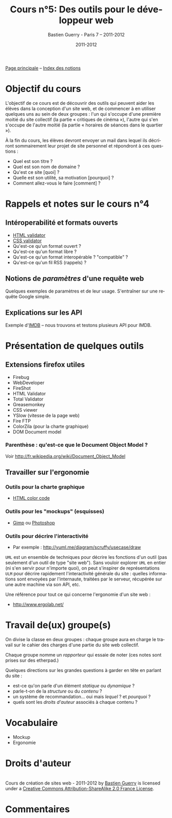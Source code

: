 #+TITLE: Cours n°5: Des outils pour le développeur web
#+AUTHOR: Bastien Guerry - Paris 7 -- 2011-2012
#+DATE: 2011-2012
#+LANGUAGE: fr
#+OPTIONS:  skip:nil toc:t
#+STARTUP:  even hidestars unfold
#+LATEX_HEADER: \usepackage[french]{babel}
#+LATEX_HEADER: \usepackage{hyperref}
#+LATEX_HEADER: \hypersetup{colorlinks=true,urlcolor=blue,linkcolor=blue,}
#+LATEX_HEADER: \usepackage{geometry}
#+LATEX_HEADER: \geometry{left=1.2in,right=1.2in,top=1.2in,bottom=1.2in}

[[file:index.org][Page principale]] -- [[file:theindex.org][Index des notions]]

* Objectif du cours

L'objectif de ce cours est de découvrir des outils qui peuvent aider les
élèves dans la conception d'un site web, et de commencer à en utiliser
quelques uns au sein de deux groupes : l'un qui s'occupe d'une première
moitié du site collectif (la partie « critiques de cinéma »), l'autre qui
s'en s'occupe de l'autre moitié (la partie « horaires de séances dans le
quartier »).

À la fin du cours, les élèves devront envoyer un mail dans lequel ils
décriront sommairement leur projet de site personnel et répondront à ces
questions :

- Quel est son titre ?
- Quel est son nom de domaine ?
- Qu'est ce site [quoi] ?
- Quelle est son utilité, sa motivation [pourquoi] ?
- Comment allez-vous le faire [comment] ?

* Rappels et notes sur le cours n°4

** Intéroperabilité et formats ouverts

- [[http://validator.w3.org/][HTML validator]] 
- [[http://jigsaw.w3.org/css-validator/][CSS validator]]
- Qu'est-ce qu'un format ouvert ? 
- Qu'est-ce qu'un format libre ? 
- Qu'est-ce qu'un format interopérable ? "compatible" ?
- Qu'est-ce qu'un fil RSS (rappels) ?

#+index: CSS!Validation
#+index: Format!Ouvert
#+index: Format!Libre
#+index: Format!Intéropérable
#+index: RSS
#+index: Atom
#+index: XML

** Notions de /paramètres/ d'une requête web 

Quelques exemples de paramètres et de leur usage.  S'entraîner sur une
requête Google simple.

** Explications sur les API 

#+index: API

Exemple d'[[http://www.imdb.com/][IMDB]] -- nous trouvons et testons plusieurs API pour IMDB.

* Présentation de quelques outils

** Extensions firefox utiles

- Firebug
- WebDeveloper
- FireShot
- HTML Validator
- Total Validator
- Greasemonkey
- CSS viewer
- YSlow (vitesse de la page web)
- Fire FTP
- ColorZila (pour la charte graphique)
- DOM Document model

*** Parenthèse : qu'est-ce que le Document Object Model ?

#+index: DOM

[[file:images/htmldomtree.gif]]
#+CAPTION: Document Object Model

Voir http://fr.wikipedia.org/wiki/Document_Object_Model

** Travailler sur l'ergonomie 

#+index: Ergonomie

*** Outils pour la charte graphique

- [[google:HTML%20color%20code][HTML color code]]

*** Outils pour les "mockups" (esquisses)

- [[http://www.gimp.org/][Gimp]] ou [[http://www.adobe.com/fr/products/photoshop.html][Photoshop]]

#+index: Gimp
#+index: Photoshop
#+index: Mockup

*** Outils pour décrire l'interactivité

- Par exemple : http://yuml.me/diagram/scruffy/usecase/draw

#+index: UML
#+index: API

=UML= est un ensemble de techniques pour décrire les fonctions d'un outil
(pas seulement d'un outil de type "site web").  Sans vouloir explorer =UML=
en entier (ni s'en servir pour n'importe quoi), on peut s'inspirer de
représentations =ULM= pour décrire rapidement l'interactivité générale du
site : quelles informations sont envoyées par l'internaute, traitées par le
serveur, récupérée sur une autre machine via son API, etc.

Une référence pour tout ce qui concerne l'ergonomie d'un site web :

- http://www.ergolab.net/

* Travail de(ux) groupe(s)

On divise la classe en deux groupes : chaque groupe aura en charge le
travail sur le cahier des charges d'une partie du site web collectif.

Chaque groupe nomme un /rapporteur/ qui essaie de noter (ces notes sont
prises sur des etherpad.)

Quelques directions sur les grandes questions à garder en tête en parlant
du site :

- est-ce qu'on parle d'un élément /statique/ ou /dynamique/ ?
- parle-t-on de la /structure/ ou du /contenu/ ?
- un système de recommandation... oui mais /lequel/ ? et /pourquoi/ ?
- quels sont les /droits d'auteur/ associés à chaque contenu ?

* COMMENT Webographie / Bibliographie
* Vocabulaire

- Mockup
- Ergonomie

* Droits d'auteur

#+begin_html
<a rel="license" href="http://creativecommons.org/licenses/by-sa/2.0/fr/"><img alt="Creative Commons License" style="border-width:0" src="http://i.creativecommons.org/l/by-sa/2.0/fr/88x31.png" class="logo"/></a><br /><span xmlns:dct="http://purl.org/dc/terms/" href="http://purl.org/dc/dcmitype/Text" property="dct:title" rel="dct:type">Cours de création de sites web - 2011-2012</span> by <a xmlns:cc="http://creativecommons.org/ns#" href="http://lumiere.ens.fr/~guerry/cours-creation-site-web/" property="cc:attributionName" rel="cc:attributionURL">Bastien Guerry</a> is licensed under a <a rel="license" href="http://creativecommons.org/licenses/by-sa/2.0/fr/">Creative Commons Attribution-ShareAlike 2.0 France License</a>.
#+end_html

* Commentaires





